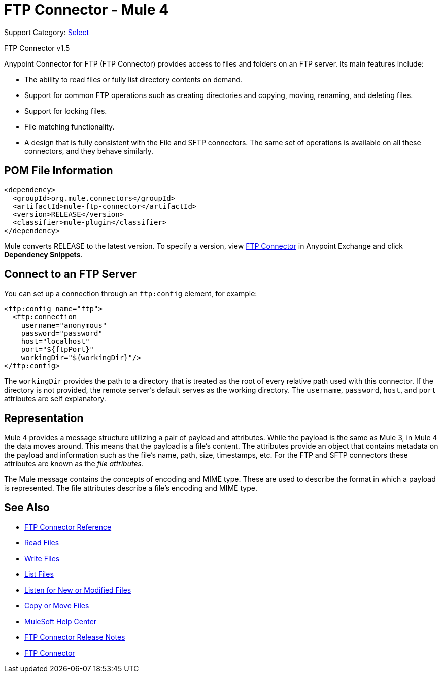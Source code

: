 = FTP Connector - Mule 4
:page-aliases: connectors::ftp/ftp-connector.adoc

Support Category: https://www.mulesoft.com/legal/versioning-back-support-policy#anypoint-connectors[Select]

FTP Connector v1.5

Anypoint Connector for FTP (FTP Connector) provides access to files and folders on an FTP server. Its main features include:

* The ability to read files or fully list directory contents on demand.
* Support for common FTP operations such as creating directories and copying, moving, renaming, and deleting files.
* Support for locking files.
* File matching functionality.
* A design that is fully consistent with the File and SFTP connectors. The same set of operations is available on all these connectors, and they behave similarly.


== POM File Information

[source,xml,linenums]
----
<dependency>
  <groupId>org.mule.connectors</groupId>
  <artifactId>mule-ftp-connector</artifactId>
  <version>RELEASE</version>
  <classifier>mule-plugin</classifier>
</dependency>
----

Mule converts RELEASE to the latest version. To specify a version, view
https://www.mulesoft.com/exchange/org.mule.connectors/mule-ftp-connector/[FTP Connector] in
Anypoint Exchange and click *Dependency Snippets*.

[[connection_settings]]
== Connect to an FTP Server

You can set up a connection through an `ftp:config` element, for example:

[source,xml,linenums]
----
<ftp:config name="ftp">
  <ftp:connection
    username="anonymous"
    password="password"
    host="localhost"
    port="${ftpPort}"
    workingDir="${workingDir}"/>
</ftp:config>
----

The `workingDir` provides the path to a directory that is treated as the root of every relative path used with this connector. If the directory is not provided, the remote server’s default serves as the working directory.
The `username`, `password`, `host`, and `port` attributes are self explanatory.

== Representation

Mule 4 provides a message structure utilizing a pair of payload and attributes. While the payload is the same as Mule 3, in Mule 4 the data moves around. This means that the payload is a file’s content. The attributes provide an object that contains metadata on the payload and information such as the file’s name, path, size, timestamps, etc. For the FTP and SFTP connectors these attributes are known as the _file attributes_.

The Mule message contains the concepts of encoding and MIME type. These are used to describe the format in which a payload is represented. The file attributes describe a file’s encoding and MIME type.

[[see_also]]
== See Also

* xref:ftp-documentation.adoc[FTP Connector Reference]
* xref:ftp-read.adoc[Read Files]
* xref:ftp-write.adoc[Write Files]
* xref:ftp-list.adoc[List Files]
* xref:ftp-on-new-file.adoc[Listen for New or Modified Files]
* xref:ftp-copy-move.adoc[Copy or Move Files]
* https://help.mulesoft.com[MuleSoft Help Center]
* xref:release-notes::connector/connector-ftp.adoc[FTP Connector Release Notes]
* https://www.mulesoft.com/exchange/org.mule.connectors/mule-ftp-connector/[FTP Connector]
